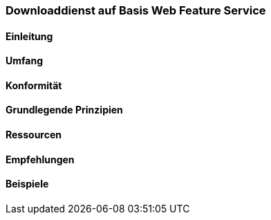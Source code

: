 === Downloaddienst auf Basis Web Feature Service
==== Einleitung
==== Umfang
==== Konformität
==== Grundlegende Prinzipien
==== Ressourcen 
==== Empfehlungen 
==== Beispiele
